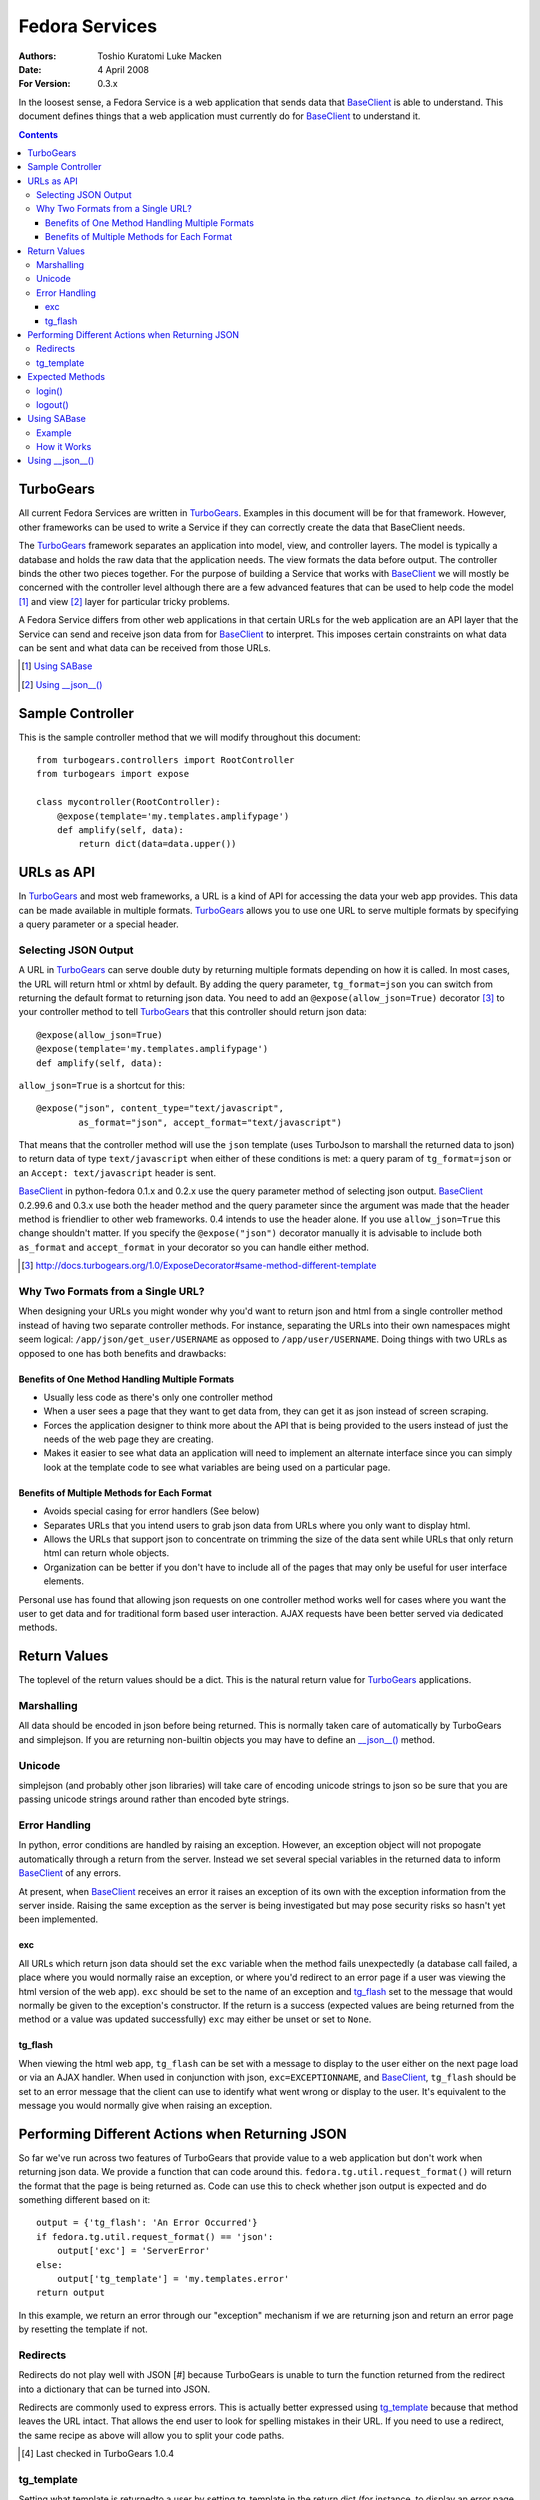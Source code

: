 ===============
Fedora Services
===============
:Authors: Toshio Kuratomi
          Luke Macken
:Date: 4 April 2008
:For Version: 0.3.x

In the loosest sense, a Fedora Service is a web application that sends data
that BaseClient_ is able to understand.  This document defines things that a
web application must currently do for BaseClient_ to understand it.

.. _BaseClient: client.html

.. contents::

----------
TurboGears
----------

All current Fedora Services are written in TurboGears_.  Examples in this
document will be for that framework.  However, other frameworks can be used
to write a Service if they can correctly create the data that BaseClient needs.

The TurboGears_ framework separates an application into model, view, and
controller layers.  The model is typically a database and holds the raw data
that the application needs.  The view formats the data before output.  The
controller binds the other two pieces together.  For the purpose of building a
Service that works with BaseClient_ we will mostly be concerned with the
controller level although there are a few advanced features that can be used
to help code the model [#]_ and view [#]_ layer for particular tricky problems.

A Fedora Service differs from other web applications in that certain URLs for
the web application are an API layer that the Service can send and receive
json data from for BaseClient_ to interpret.  This imposes certain constraints
on what data can be sent and what data can be received from those URLs.

.. _TurboGears: http://www.turbogears.org/
.. [#] `Using SABase`_
.. [#] `Using __json__()`_

-----------------
Sample Controller
-----------------

This is the sample controller method that we will modify throughout this
document::

    from turbogears.controllers import RootController
    from turbogears import expose

    class mycontroller(RootController):
        @expose(template='my.templates.amplifypage')
        def amplify(self, data):
            return dict(data=data.upper())

-----------
URLs as API
-----------

In TurboGears_ and most web frameworks, a URL is a kind of API for accessing
the data your web app provides.  This data can be made available in multiple
formats.  TurboGears_ allows you to use one URL to serve multiple formats by
specifying a query parameter or a special header.

Selecting JSON Output
=====================

A URL in TurboGears_ can serve double duty by returning multiple formats
depending on how it is called.  In most cases, the URL will return html or
xhtml by default.  By adding the query parameter, ``tg_format=json`` you can
switch from returning the default format to returning json data.  You need to
add an ``@expose(allow_json=True)`` decorator [#]_ to your controller method to
tell TurboGears_ that this controller should return json data::

    @expose(allow_json=True)
    @expose(template='my.templates.amplifypage')
    def amplify(self, data):

``allow_json=True`` is a shortcut for this::

    @expose("json", content_type="text/javascript",
            as_format="json", accept_format="text/javascript")

That means that the controller method will use the ``json`` template (uses
TurboJson to marshall the returned data to json) to return data of type
``text/javascript`` when either of these conditions is met:  a query param of 
``tg_format=json`` or an ``Accept: text/javascript`` header is sent.

BaseClient_ in python-fedora 0.1.x and 0.2.x use the query parameter method of
selecting json output.  BaseClient_ 0.2.99.6 and 0.3.x use both the header
method and the query parameter since the argument was made that the header
method is friendlier to other web frameworks.  0.4 intends to use the header
alone.  If you use ``allow_json=True`` this change shouldn't matter.  If you
specify the ``@expose("json")`` decorator manually it is advisable to include
both ``as_format`` and ``accept_format`` in your decorator so you can handle
either method.

.. [#] http://docs.turbogears.org/1.0/ExposeDecorator#same-method-different-template

Why Two Formats from a Single URL?
==================================

When designing your URLs you might wonder why you'd want to return json and
html from a single controller method instead of having two separate controller
methods.  For instance, separating the URLs into their own namespaces might
seem logical: ``/app/json/get_user/USERNAME`` as opposed to
``/app/user/USERNAME``.  Doing things with two URLs as opposed to one has both
benefits and drawbacks:

Benefits of One Method Handling Multiple Formats
~~~~~~~~~~~~~~~~~~~~~~~~~~~~~~~~~~~~~~~~~~~~~~~~

* Usually less code as there's only one controller method
* When a user sees a page that they want to get data from, they can get it as
  json instead of screen scraping.
* Forces the application designer to think more about the API that is being
  provided to the users instead of just the needs of the web page they are
  creating.
* Makes it easier to see what data an application will need to implement an
  alternate interface since you can simply look at the template code to see
  what variables are being used on a particular page.

Benefits of Multiple Methods for Each Format
~~~~~~~~~~~~~~~~~~~~~~~~~~~~~~~~~~~~~~~~~~~~

* Avoids special casing for error handlers (See below)
* Separates URLs that you intend users to grab json data from URLs where you
  only want to display html.
* Allows the URLs that support json to concentrate on trimming the size of the
  data sent while URLs that only return html can return whole objects.
* Organization can be better if you don't have to include all of the pages
  that may only be useful for user interface elements.

Personal use has found that allowing json requests on one controller method
works well for cases where you want the user to get data and for traditional
form based user interaction.  AJAX requests have been better served via
dedicated methods.

-------------
Return Values
-------------

The toplevel of the return values should be a dict.  This is the natural
return value for TurboGears_ applications.

Marshalling
===========
All data should be encoded in json before being returned.  This is normally
taken care of automatically by TurboGears and simplejson.  If you are
returning non-builtin objects you may have to define an `__json__()`_ method.

.. _`__json__()`: `Using __json__()`_

Unicode
=======
simplejson (and probably other json libraries) will take care of encoding
unicode strings to json so be sure that you are passing unicode strings
around rather than encoded byte strings.

Error Handling
==============

In python, error conditions are handled by raising an exception.  However,
an exception object will not propogate automatically through a return from
the server.  Instead we set several special variables in the returned data
to inform BaseClient_ of any errors.

At present, when BaseClient_ receives an error it raises an exception of its
own with the exception information from the server inside.  Raising the same
exception as the server is being investigated but may pose security risks so
hasn't yet been implemented.

exc
~~~
All URLs which return json data should set the ``exc`` variable when the
method fails unexpectedly (a database call failed, a place where you would
normally raise an exception, or where you'd redirect to an error page if a
user was viewing the html version of the web app).  ``exc`` should be set
to the name of an exception and tg_flash_ set to the message that would
normally be given to the exception's constructor.  If the return is a success
(expected values are being returned from the method or a value was updated
successfully) ``exc`` may either be unset or set to ``None``.

tg_flash
~~~~~~~~
When viewing the html web app, ``tg_flash`` can be set with a message to
display to the user either on the next page load or via an AJAX handler.
When used in conjunction with json, ``exc=EXCEPTIONNAME``, and BaseClient_,
``tg_flash`` should be set to an error message that the client can use to
identify what went wrong or display to the user.  It's equivalent to the
message you would normally give when raising an exception.

------------------------------------------------
Performing Different Actions when Returning JSON
------------------------------------------------

So far we've run across two features of TurboGears that provide value to a
web application but don't work when returning json data.  We provide a
function that can code around this.  ``fedora.tg.util.request_format()`` will
return the format that the page is being returned as.  Code can use this to
check whether json output is expected and do something different based on it::

    output = {'tg_flash': 'An Error Occurred'}
    if fedora.tg.util.request_format() == 'json':
        output['exc'] = 'ServerError'
    else:
        output['tg_template'] = 'my.templates.error'
    return output

In this example, we return an error through our "exception" mechanism if we
are returning json and return an error page by resetting the template if not.

Redirects
=========
Redirects do not play well with JSON [#] because TurboGears is unable to turn
the function returned from the redirect into a dictionary that can be turned
into JSON.

Redirects are commonly used to express errors.  This is actually better
expressed using tg_template_ because that method leaves the URL intact.
That allows the end user to look for spelling mistakes in their URL.  If you
need to use a redirect, the same recipe as above will allow you to split your
code paths.

.. [#] Last checked in TurboGears 1.0.4

tg_template
===========

Setting what template is returnedto a user by setting tg_template in the
return dict (for instance, to display an error page without changing the URL)
is a perfectly valid way to use TurboGears_.  Unfortunately, since JSON is
simply another template in TurboGears_ you have to be sure not to interfere
with the generation of json data.  You need to check whether json was
requested using ``fedora.tg.util.request_format()`` and only return a
different template if that's not the case.

----------------
Expected Methods
----------------

Certain controller methods are necessary in order for BaseClient_ to properly
talk to your service.  Turbogears_ can quickstart an application template for
you that sets most of these variables correctly::

    $ tg-admin quickstart -i -s -p my my
    # edit my/my/controllers.py

login()
=======

You need to have a ``login()`` method in your application's root.  This method
allows BaseClient_ to authenticate against your Service::

         @expose(template="my.templates.login")
    +    @expose(allow_json=True)
         def login(self, forward_url=None, previous_url=None, *args, **kw):
     
             if not identity.current.anonymous \
                 and identity.was_login_attempted() \
                 and not identity.get_identity_errors():
    +            # User is logged in
    +            if 'json' == fedora.tg.util.request_format():
    +                return dict(user=identity.current.user)
    +            if not forward_url:
    +                forward_url = turbogears.url('/')
                 raise redirect(forward_url)

logout()
========

The ``logout()`` method is similar to ``login()``.  It also needs to be
modified to allow people to connect to it via json::

    -    @expose()
    +    @expose(allow_json=True)
         def logout(self):
             identity.current.logout()
    +        if 'json' in fedora.tg.util.request_format():
    +            return dict()
             raise redirect("/")

------------
Using SABase
------------

``fedora.tg.json`` contains several functions that help to convert SQLAlchemy_
objects into json.  For the most part, these do their work behind the scenes.
The ``SABase`` object, however, is one that you might need to take an active
role in using.

When you return an SQLAlchemy_ object in a controller to a template, the
template is able to access any of the relations mapped to it.  So, instead of
having to construct a list of people records from a table and
the the list of groups that each of them are in you can pass in the list of
people and let your template reference the relation properties to get the
groups.  This is extremely convenient for templates but has a negative effect
when returning json. Namely, the default methods for marshalling SQLAlchemy_
objects to JSON only return the attributes of the object, not the relations
that are linked to it.  So you can easily run into a situation where someone
querying the JSON data for a page will not have all the information that a
template has access to.

SABase fixes this by allowing you to specify relations that your
SQLAlchemy_ backed objects should marshall as json data.

Further information on SABase can be found in the API documentation::

  pydoc fedora.tg.json

.. _SQLAlchemy: http://www.sqlalchemy.org

Example
=======

SABase is a base class that you can use when defining objects
in your project's model.  So the first step is defining the classes in your
model to inherit from SABase::

    from fedora.tg.json import SABase
    from sqlalchemy import Table, Column, Integer, String, MetaData, ForeignKey
    from turbogears.database import metadata, mapper

    class Person(SABase):
        pass
    PersonTable = Table('person', metadata
        Column('name', String, primary_key=True),
        )

    class Address(SABase):
        pass
    AddressTable = Table (
        Column('id', Integer, primary_key=True),
        Column('street', string),
        Column('person_id', Integer, ForeignKey('person.name')
        )

    mapper(PersonTable, Person)
    mapper(AddressTable, Address, properties = {
        person: relation(Person, backref = 'addresses'),
    })

The next step is to tell SABase which properties should be copied (this
allows you to omit large trees of objects when you only need the data from
a few of them)::

    @expose('my.templates.about_me')
    @expose(allow_json=True)
    def my_info(self):
        person = Person.query.filter_by(name='Myself').one()
        person.jsonProps = {'Person': ['addresses']}
        return dict(myself=person}

Now, when someone requests json data from my_info, they should get back a
record for person that includes a property addresses.  Addresses will be a
list of address records associated with the person.

How it Works
============

SABase adds a special `__json__()`_ method to the class.  By default, this
method returns a dict with all of the attributes that are backed by fields in
the database.

Adding entries to jsonProps adds the values for those properties to the
returned dict as well.  If you need to override the `__json__()`_ method in
your class you probably want to call SABase's `__json__()`_ unless you know
that neither you nor any future subclasses will need it.

----------------
Using __json__()
----------------

Sometimes you need to return an object that isn't a basic python type (list,
tuple, dict, number. string, etc).  When that occurs, simplejson_ won't know
how to marshall the data into json until you write own method to transform the
values.  If this method is named __json__(), TurboGears_ will automatically
perform the conversion when you return the object.

Example::

    class MyObject(object):
        def _init__(self, number):
            self.someNumber = number
            self.cached = None

        def _calc_data(self):
            if not self.cached:
                self.cached = self.someNumber * 2
            return self.cached

        twiceData = property(_calc_data)

        def __json__(self):
            return {'someNumber': self.someNumber, 'twiceData': self.twiceData}

In this class, you have a variable and a property.  If you were to return it
from a controller method without defining the __json__() method, TurboGears_
would give you an error that it was unable to adapt the object to json.  The
json method transforms the object into a dict with sensibly named values for
the variable and property so that simplejson is able to marshall the data to
json.  Note that you will often have to choose between space (more data takes
more bandwidth to deliver to the enduser) and completeness (you need to return
enough data so the client isn't looking for another method that can complete
its needs) when returning data.

.. _simplejson: http://undefined.org/python/#simplejson
